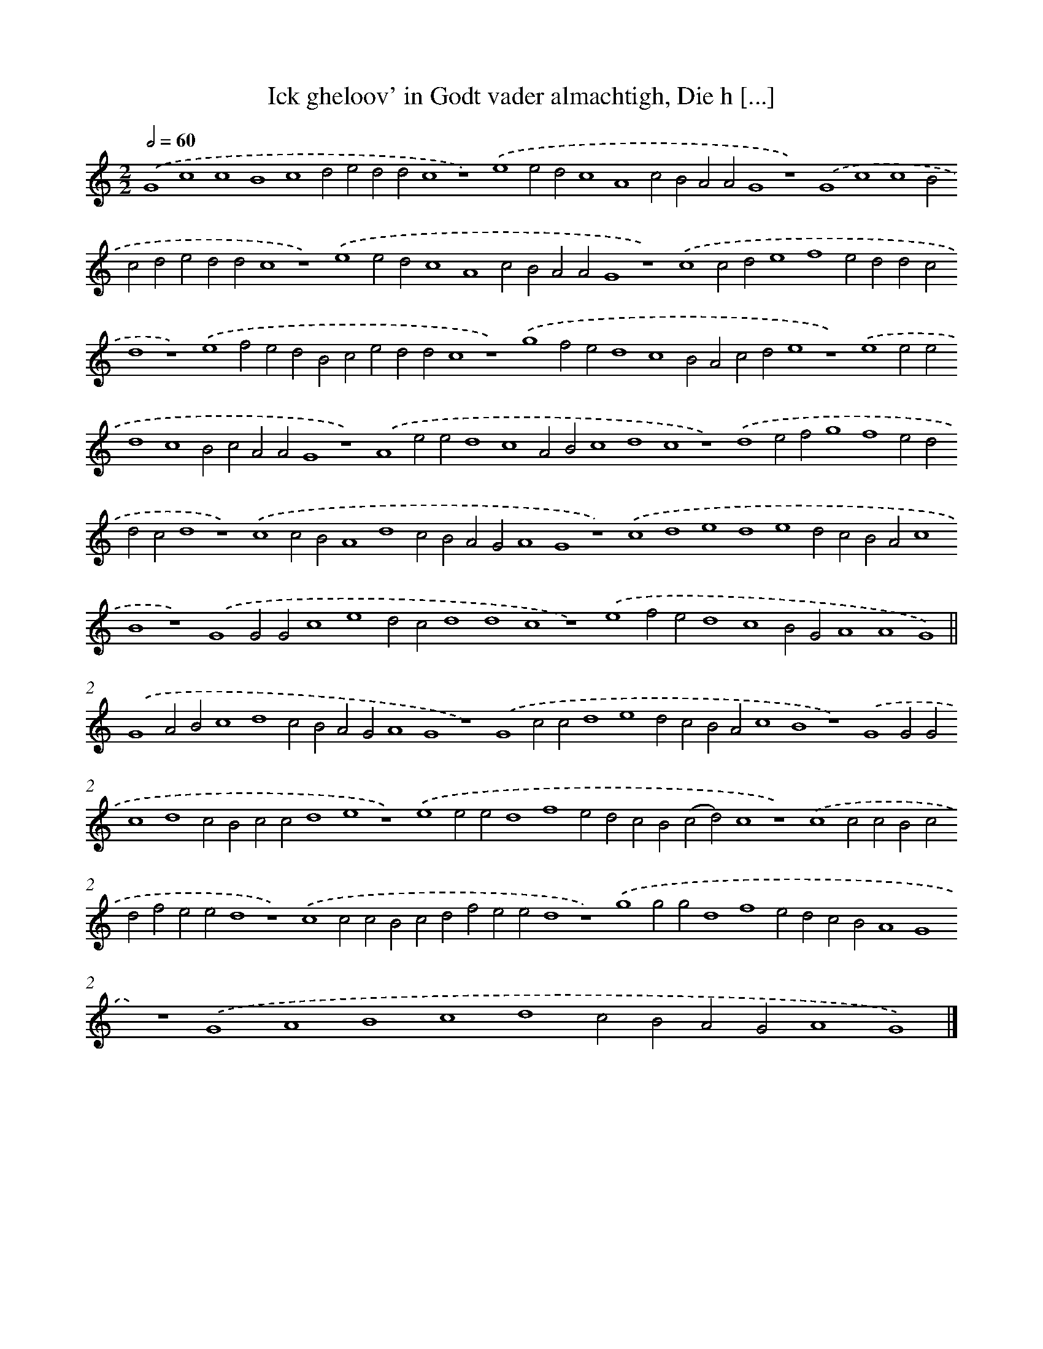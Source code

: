X: 225
T: Ick gheloov' in Godt vader almachtigh, Die h [...]
%%abc-version 2.0
%%abcx-abcm2ps-target-version 5.9.1 (29 Sep 2008)
%%abc-creator hum2abc beta
%%abcx-conversion-date 2018/11/01 14:35:30
%%humdrum-veritas 452309941
%%humdrum-veritas-data 1766874449
%%continueall 1
%%barnumbers 0
L: 1/4
M: 2/2
Q: 1/2=60
K: C clef=treble
.('G4c4c4B4c4d2e2d2d2c4z4).('e4e2d2c4A4c2B2A2A2G4z4).('G4c4c4B2c2d2e2d2d2c4z4).('e4e2d2c4A4c2B2A2A2G4z4).('c4c2d2e4f4e2d2d2c2d4z4).('e4f2e2d2B2c2e2d2d2c4z4).('g4f2e2d4c4B2A2c2d2e4z4).('e4e2e2d4c4B2c2A2A2G4z4).('A4e2e2d4c4A2B2c4d4c4z4).('d4e2f2g4f4e2d2d2c2d4z4).('c4c2B2A4d4c2B2A2G2A4G4z4).('c4d4e4d4e4d2c2B2A2c4B4z4).('G4G2G2c4e4d2c2d4d4c4z4).('e4f2e2d4c4B2G2A4A4G4) ||
.('G4A2B2c4d4c2B2A2G2A4G4z4).('G4c2c2d4e4d2c2B2A2c4B4z4).('G4G2G2c4d4c2B2c2c2d4e4z4).('e4e2e2d4f4e2d2c2B2(c2d2)c4z4).('c4c2c2B2c2d2f2e2e2d4z4).('c4c2c2B2c2d2f2e2e2d4z4).('g4g2g2d4f4e2d2c2B2A4G4z4).('G4A4B4c4d4c2B2A2G2A4G4) |]
